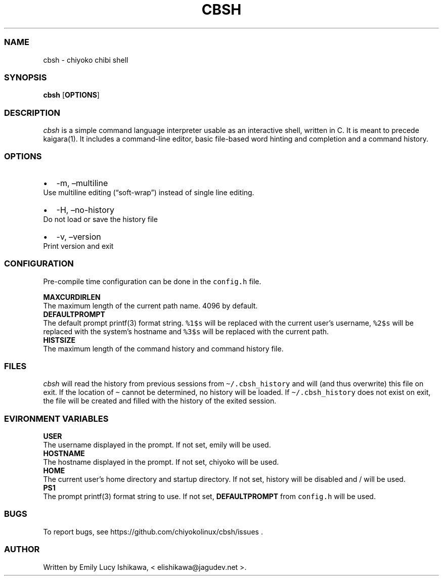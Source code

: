 .\" Automatically generated by Pandoc 2.11.1.1
.\"
.TH "CBSH" "1" "December 2020" "cbsh-1.0" ""
.hy
.SS NAME
.PP
cbsh - chiyoko chibi shell
.SS SYNOPSIS
.PP
\f[B]cbsh\f[R] [\f[B]OPTIONS\f[R]]
.SS DESCRIPTION
.PP
\f[I]cbsh\f[R] is a simple command language interpreter usable as an
interactive shell, written in C.
It is meant to precede kaigara(1).
It includes a command-line editor, basic file-based word hinting and
completion and a command history.
.SS OPTIONS
.IP \[bu] 2
-m, \[en]multiline
.PD 0
.P
.PD
Use multiline editing (\[lq]soft-wrap\[rq]) instead of single line
editing.
.IP \[bu] 2
-H, \[en]no-history
.PD 0
.P
.PD
Do not load or save the history file
.IP \[bu] 2
-v, \[en]version
.PD 0
.P
.PD
Print version and exit
.SS CONFIGURATION
.PP
Pre-compile time configuration can be done in the \f[C]config.h\f[R]
file.
.PP
\f[B]MAXCURDIRLEN\f[R]
.PD 0
.P
.PD
The maximum length of the current path name.
4096 by default.
.PD 0
.P
.PD
\f[B]DEFAULTPROMPT\f[R]
.PD 0
.P
.PD
The default prompt printf(3) format string.
\f[C]%1$s\f[R] will be replaced with the current user\[cq]s username,
\f[C]%2$s\f[R] will be replaced with the system\[cq]s hostname and
\f[C]%3$s\f[R] will be replaced with the current path.
.PD 0
.P
.PD
\f[B]HISTSIZE\f[R]
.PD 0
.P
.PD
The maximum length of the command history and command history file.
.SS FILES
.PP
\f[I]cbsh\f[R] will read the history from previous sessions from
\f[C]\[ti]/.cbsh_history\f[R] and will (and thus overwrite) this file on
exit.
If the location of \f[C]\[ti]\f[R] cannot be determined, no history will
be loaded.
If \f[C]\[ti]/.cbsh_history\f[R] does not exist on exit, the file will
be created and filled with the history of the exited session.
.SS EVIRONMENT VARIABLES
.PP
\f[B]USER\f[R]
.PD 0
.P
.PD
The username displayed in the prompt.
If not set, emily will be used.
.PD 0
.P
.PD
\f[B]HOSTNAME\f[R]
.PD 0
.P
.PD
The hostname displayed in the prompt.
If not set, chiyoko will be used.
.PD 0
.P
.PD
\f[B]HOME\f[R]
.PD 0
.P
.PD
The current user\[cq]s home directory and startup directory.
If not set, history will be disabled and / will be used.
.PD 0
.P
.PD
\f[B]PS1\f[R]
.PD 0
.P
.PD
The prompt printf(3) format string to use.
If not set, \f[B]DEFAULTPROMPT\f[R] from \f[C]config.h\f[R] will be
used.
.SS BUGS
.PP
To report bugs, see https://github.com/chiyokolinux/cbsh/issues .
.SS AUTHOR
.PP
Written by Emily Lucy Ishikawa, < elishikawa\[at]jagudev.net >.
